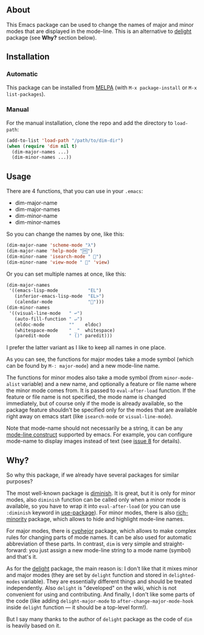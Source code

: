 [[http://www.gnu.org/licenses/gpl-3.0.txt][file:https://img.shields.io/badge/license-GPL_3-orange.svg]]
[[http://melpa.org/#/dim][file:http://melpa.org/packages/dim-badge.svg]]
[[http://stable.melpa.org/#/dim][file:http://stable.melpa.org/packages/dim-badge.svg]]

** About

This Emacs package can be used to change the names of major and minor
modes that are displayed in the mode-line.  This is an alternative to
[[https://elpa.gnu.org/packages/delight.html][delight]] package (see *Why?* section below).

** Installation

*** Automatic

This package can be installed from [[http://melpa.org/][MELPA]] (with =M-x package-install= or
=M-x list-packages=).

*** Manual

For the manual installation, clone the repo and add the directory to
=load-path=:

#+BEGIN_SRC emacs-lisp
(add-to-list 'load-path "/path/to/dim-dir")
(when (require 'dim nil t)
  (dim-major-names ...)
  (dim-minor-names ...))
#+END_SRC

** Usage

There are 4 functions, that you can use in your =.emacs=:

- dim-major-name
- dim-major-names
- dim-minor-name
- dim-minor-names

So you can change the names by one, like this:

#+BEGIN_SRC emacs-lisp
(dim-major-name 'scheme-mode "λ")
(dim-major-name 'help-mode "🄷")
(dim-minor-name 'isearch-mode " 🔎")
(dim-minor-name 'view-mode " 👀" 'view)
#+END_SRC

Or you can set multiple names at once, like this:
#+BEGIN_SRC emacs-lisp
(dim-major-names
 '((emacs-lisp-mode           "EL")
   (inferior-emacs-lisp-mode  "EL>")
   (calendar-mode             "📆")))
(dim-minor-names
 '((visual-line-mode   " ↩")
   (auto-fill-function " ↵")
   (eldoc-mode         ""    eldoc)
   (whitespace-mode    " _"  whitespace)
   (paredit-mode       " ()" paredit)))
#+END_SRC

I prefer the latter variant as I like to keep all names in one place.

As you can see, the functions for major modes take a mode symbol (which
can be found by =M-: major-mode=) and a new mode-line name.

The functions for minor modes also take a mode symbol (from
=minor-mode-alist= variable) and a new name, and optionally a feature or
file name where the minor mode comes from.  It is passed to
=eval-after-load= function.  If the feature or file name is not
specified, the mode name is changed immediately, but of course only if
the mode is already available, so the package feature shouldn't be
specified only for the modes that are available right away on emacs
start (like =isearch-mode= or =visual-line-mode=).

Note that mode-name should not necessarily be a string, it can be any
[[https://www.gnu.org/software/emacs/manual/html_node/elisp/Mode-Line-Data.html][mode-line construct]] supported by emacs.  For example, you can configure
mode-name to display images instead of text (see [[https://github.com/alezost/dim.el/issues/8#issuecomment-368342568][issue 8]] for details).

** Why?

So why this package, if we already have several packages for similar
purposes?

The most well-known package is [[http://www.emacswiki.org/emacs/DiminishedModes][diminish]].  It is great, but it is only
for minor modes, also =diminish= function can be called only when a
minor mode is available, so you have to wrap it into =eval-after-load=
(or you can use =:diminish= keyword in [[https://github.com/jwiegley/use-package][use-package]]). For minor modes,
there is also [[https://github.com/Malabarba/rich-minority][rich-minority]] package, which allows to hide and highlight
mode-line names.

For major modes, there is [[https://github.com/mrkkrp/cyphejor][cyphejor]] package, which allows to make complex
rules for changing parts of mode names.  It can be also used for
automatic abbreviation of these parts.  In contrast, =dim= is very
simple and straight-forward: you just assign a new mode-line string to a
mode name (symbol) and that's it.

As for the [[http://www.emacswiki.org/emacs/DelightedModes][delight]] package, the main reason is: I don't like that it
mixes minor and major modes (they are set by =delight= function and
stored in =delighted-modes= variable).  They are essentially different
things and should be treated independently.  Also =delight= is
"developed" on the wiki, which is not convenient for using and
contributing.  And finally, I don't like some parts of the code (like
adding =delight-major-mode= to =after-change-major-mode-hook= inside
=delight= function — it should be a top-level form!).

But I say many thanks to the author of =delight= package as the code of
=dim= is heavily based on it.
